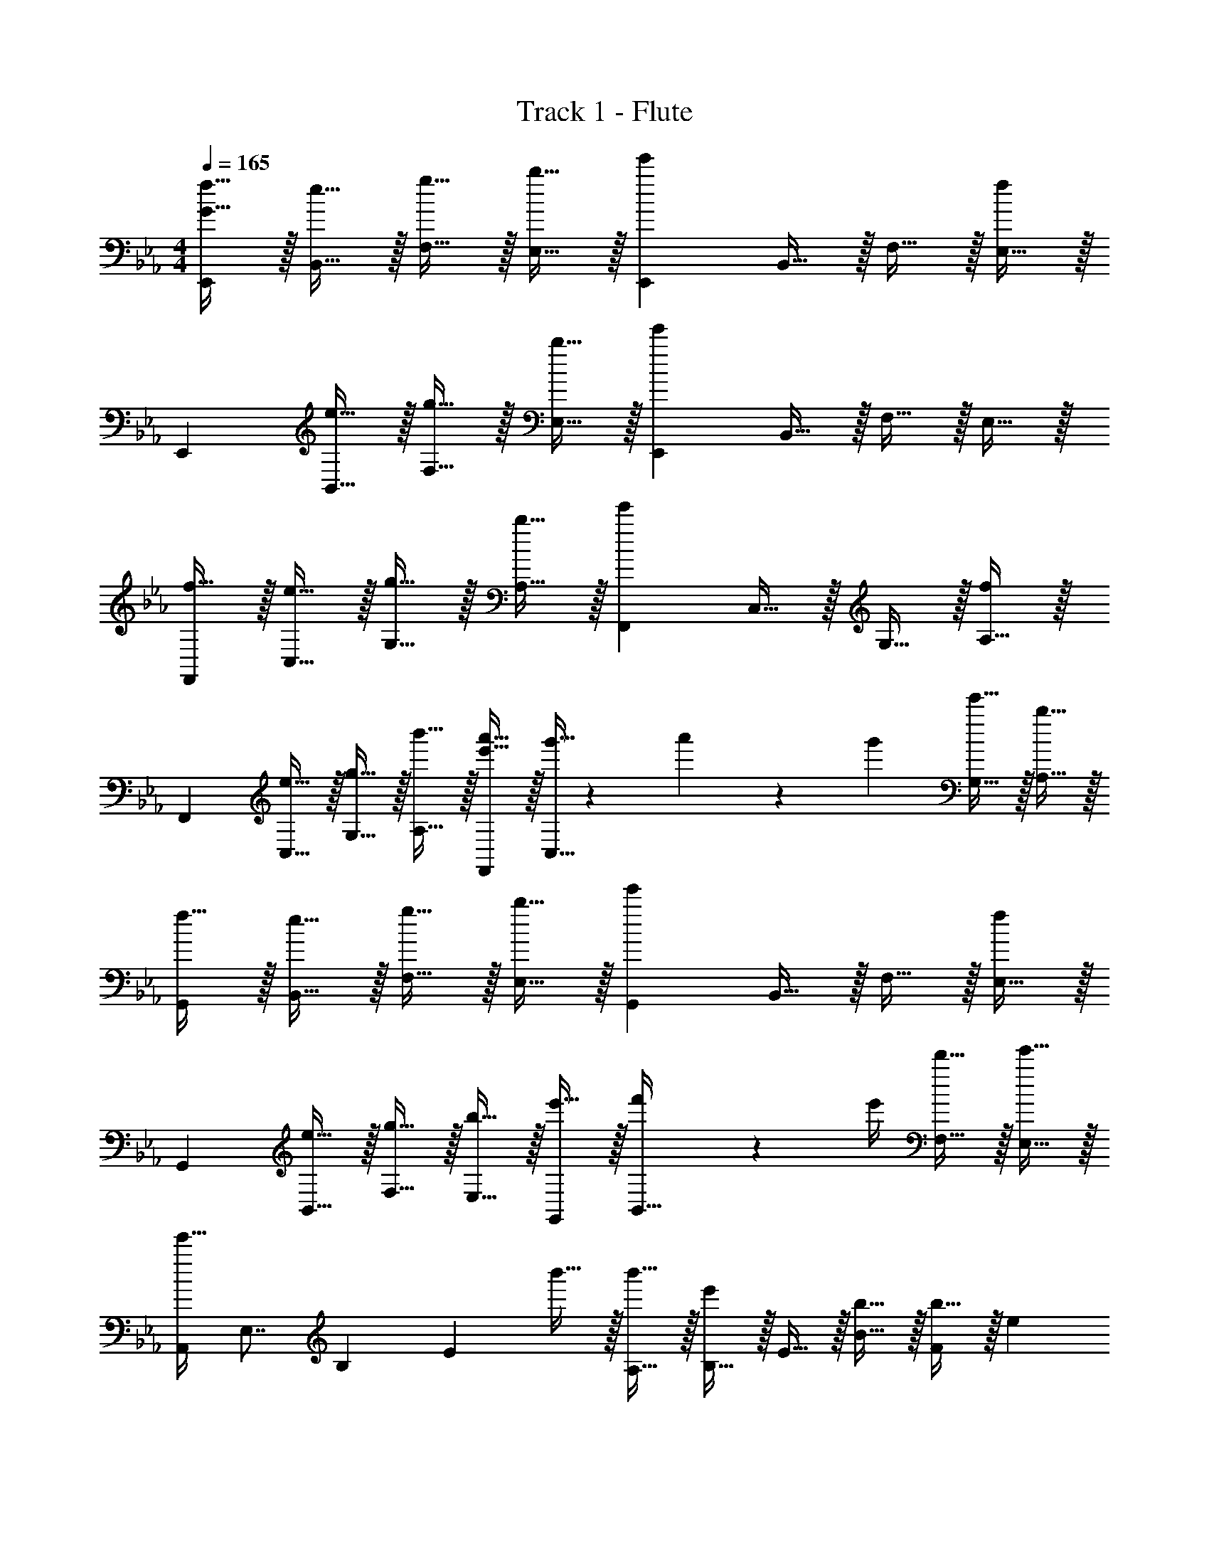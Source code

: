 X: 1
T: Track 1 - Flute
Z: ABC Generated by Starbound Composer v0.8.6
L: 1/4
M: 4/4
Q: 1/4=165
K: Eb
[G15/32f15/32E,,19/10] z/32 [e15/32B,,15/32] z/32 [g15/32F,15/32] z/32 [b15/32E,15/32] z/32 [z/e'19/20E,,19/10] B,,15/32 z/32 F,15/32 z/32 [E,15/32f19/20] z/32 
[z/E,,19/10] [e15/32B,,15/32] z/32 [g15/32F,15/32] z/32 [b15/32E,15/32] z/32 [z/e'19/20E,,19/10] B,,15/32 z/32 F,15/32 z/32 E,15/32 z/32 
[f15/32F,,19/10] z/32 [e15/32C,15/32] z/32 [g15/32G,15/32] z/32 [b15/32A,15/32] z/32 [z/e'19/20F,,19/10] C,15/32 z/32 G,15/32 z/32 [A,15/32f19/20] z/32 
[z/F,,19/10] [e15/32C,15/32] z/32 [g15/32G,15/32] z/32 [b'15/32A,15/32] z/32 [e'15/32a'15/32F,,19/10] z/32 [g'5/32C,15/32] z/96 a'13/84 z/84 g'/6 [e'15/32G,15/32] z/32 [b15/32A,15/32] z/32 
[f15/32G,,19/10] z/32 [e15/32B,,15/32] z/32 [g15/32F,15/32] z/32 [b15/32E,15/32] z/32 [z/e'19/20G,,19/10] B,,15/32 z/32 F,15/32 z/32 [E,15/32f19/20] z/32 
[z/G,,19/10] [e15/32B,,15/32] z/32 [g15/32F,15/32] z/32 [b15/32E,15/32] z/32 [e'15/32G,,19/10] z/32 [f'2/9B,,15/32] z/36 e'/4 [d'15/32F,15/32] z/32 [e'15/32E,15/32] z/32 
[z/8e'15/32A,,] [z11/72E,7/8] [z11/90B,13/18] [z/10E3/5] b'15/32 z/32 [b'15/32A,15/32] z/32 [B,15/32e'19/20] z/32 E15/32 z/32 [b15/32B15/32] z/32 [b15/32F19/20] z/32 [z/e19/20] 
[z/B,10/7F10/7A10/7] b15/32 z/32 b15/32 z/32 [e19/20B,,10/7A,10/7] z/20 B15/32 z/32 [B15/32B,,,19/20B,,19/20] z/32 E15/32 z/32 
E,,15/32 z/32 F,,15/32 z/32 [e15/32F15/32B15/32e15/32] z/32 [c15/32c15/32] z/32 [e19/20F19/20B19/20e19/20] z/20 [c15/32c15/32] z/32 [e19/20F19/20B19/20e19/20] z/20 
[e19/20F19/20B19/20e19/20] z/20 [c15/32c15/32] z/32 [e15/32e15/32] z/32 [f15/32f15/32] z/32 [g15/32g15/32] z/32 [b15/32b15/32] z33/32 
[e15/32F15/32B15/32e15/32] z/32 [c15/32c15/32] z/32 [e19/20F19/20B19/20e19/20] z/20 [c15/32c15/32] z/32 [e19/20F19/20B19/20e19/20] z/20 [e19/20F19/20B19/20e19/20] z/20 
[c15/32c15/32] z/32 [e15/32e15/32] z/32 [f15/32f15/32] z/32 [g15/32g15/32] z/32 [b15/32b15/32] z/32 [a19/20c19/20a19/20] z/20 [g19/20B19/20g19/20] z/20 
[e15/32G15/32e15/32] z/32 [c19/20c19/20] z/20 B15/32 z/32 B,15/32 z/32 D15/32 z/32 E15/32 z/32 B3/8 z5/8 
B15/32 z/32 c15/32 z/32 e15/32 z/32 [A19/10c19/10f19/10] z3/5 
f15/32 z/32 g15/32 z/32 b15/32 z/32 [e'15/32B,19/20] z/32 e'/12 f'7/96 z/96 e'13/84 z/84 d'/6 b15/32 z/32 [f15/32B,,,10/7] z/32 e15/32 z/32 
d15/32 z/32 [B15/32B,,19/20] z/32 b15/32 z/32 E,,15/32 z/32 B,,15/32 z/32 [e15/32F,15/32] z/32 [c15/32E,15/32] z/32 [E,,15/32e19/20] z/32 
B,,15/32 z/32 [c15/32F,15/32] z/32 [E,15/32e19/20] z/32 E,,15/32 z/32 [B,,15/32e19/20] z/32 F,15/32 z/32 [c15/32E,15/32] z/32 [e15/32E,,15/32] z/32 
[f15/32B,,15/32] z/32 [g15/32F,15/32] z/32 [b15/32E,15/32] z33/32 e15/32 z/32 c15/32 z/32 e19/20 z/20 
c15/32 z/32 e19/20 z/20 e19/20 z/20 c15/32 z/32 e15/32 z/32 f15/32 z/32 
g15/32 z/32 b15/32 z/32 [c19/20a19/20] z/20 [B19/20g19/20] z/20 [G15/32e15/32] z/32 c19/20 z/20 
[E10/7B10/7] z4/7 B15/32 z/32 c15/32 z/32 e19/20 z/20 
[z/e77/18] E,,15/32 z/32 B,,15/32 z/32 E,15/32 z/32 F,15/32 z/32 G,15/32 z/32 B,15/32 z/32 [E15/32B,,,19/20] z/32 
F15/32 z/32 f10/7 z/14 g10/7 z/14 b19/20 z/20 
d'10/7 z/14 e'10/7 z/14 b57/20 z3/20 
g15/32 z/32 g/12 f7/96 z/96 g13/84 z/84 f/6 e15/32 z/32 c'15/32 z/32 b19/8 z/8 
a15/32 z/32 g15/32 z/32 a19/20 z/20 g15/32 z/32 e15/32 z/32 c15/32 z/32 e15/32 z/32 
f15/32 z/32 g15/32 z/32 b15/32 z/32 a19/20 z/20 g19/20 z/20 e15/32 z/32 
c19/20 z/20 [zB19/8] B,15/32 z/32 C15/32 z/32 [zE10/7] 
B15/32 z/32 c15/32 z/32 e15/32 z/32 f10/7 z/14 [zg10/7] 
G,15/32 z/32 B,15/32 z/32 G15/32 z/32 _D10/7 z/14 [z=D10/7] 
e2/9 z/36 d/4 e15/32 z/32 f15/32 z/32 e19/10 z3/5 
d15/32 z/32 e15/32 z/32 f10/7 z/14 e19/20 z/20 d15/32 z/32 
e15/32 z/32 f15/32 z/32 g10/7 z/14 f19/20 z/20 g15/32 z/32 
b19/20 z/20 d'10/7 z/14 e'19/20 z/20 c'15/32 z/32 
d'19/20 z/20 b57/20 z3/20 
a15/32 z/32 g15/32 z/32 a19/20 z/20 g15/32 z/32 e15/32 z/32 c15/32 z/32 e15/32 z/32 
f15/32 z/32 g15/32 z/32 a15/32 z/32 b93/28 z5/28 
e''15/32 z/32 e''15/32 z/32 b'15/32 z/32 b'15/32 z/32 e'15/32 z/32 e'15/32 z/32 b15/32 z/32 b15/32 z/32 
e15/32 z33/32 e15/32 z/32 c15/32 z/32 e19/20 z/20 c15/32 z/32 
e19/20 z/20 e19/20 z/20 c15/32 z/32 e15/32 z/32 f15/32 z/32 g15/32 z/32 
b15/32 z33/32 e15/32 z/32 c15/32 z/32 e19/20 z/20 c15/32 z/32 
e19/20 z/20 e19/20 z/20 c15/32 z/32 e15/32 z/32 f15/32 z/32 g15/32 z/32 
b15/32 z/32 a19/20 z/20 g19/20 z/20 e15/32 z/32 c19/20 z/20 
[z/B19/8] B,15/32 z/32 B,15/32 z/32 C15/32 z/32 E15/32 z17/32 B15/32 z/32 c15/32 z/32 
e15/32 z/32 [A19/10B19/10d19/10f19/10] z3/5 f15/32 z/32 g15/32 z/32 
b15/32 z/32 e'15/32 z/32 e'/12 f'7/96 z/96 e'13/84 z/84 d'/6 b15/32 z/32 f15/32 z/32 e15/32 z/32 d15/32 z/32 B15/32 z/32 
b15/32 z33/32 e15/32 z/32 c15/32 z/32 e19/20 z/20 c15/32 z/32 
e19/20 z/20 e19/20 z/20 c15/32 z/32 e15/32 z/32 f15/32 z/32 g15/32 z/32 
b15/32 z33/32 e15/32 z/32 c15/32 z/32 e19/20 z/20 c15/32 z/32 
e19/20 z/20 e19/20 z/20 c15/32 z/32 e15/32 z/32 f15/32 z/32 g15/32 z/32 
b15/32 z/32 a19/20 z/20 g19/20 z/20 e15/32 z/32 c19/20 z/20 
B10/7 z4/7 B15/32 z/32 c15/32 z/32 e15/32 z/32 c15/32 z/32 
[z/e77/18] E,,15/32 z/32 B,,15/32 z/32 E,15/32 z/32 F,15/32 z/32 G,15/32 z/32 B,15/32 z/32 E15/32 z/32 
F15/32 z65/32 G15/32 z/32 B15/32 z/32 e19/20 z21/20 
e15/32 z/32 c15/32 z/32 g15/32 z/32 f5/32 z/96 g13/84 z/84 f/6 e15/32 z/32 c15/32 z/32 f15/32 z/32 e15/32 z/32 
e15/32 z/32 B15/32 z/32 B15/32 z/32 b15/32 z/32 b19/20 z21/20 
e15/32 z/32 c15/32 z/32 g15/32 z/32 f5/32 z/96 g13/84 z/84 f/6 e15/32 z/32 c15/32 z/32 f15/32 z/32 e15/32 z/32 
e15/32 z/32 B15/32 z/32 d'15/32 z/32 e'19/20 z/20 b15/32 z33/32 
e15/32 z/32 c15/32 z/32 g15/32 z/32 f5/32 z/96 g13/84 z/84 f/6 e15/32 z/32 c15/32 z/32 f15/32 z/32 e15/32 z/32 
e15/32 z/32 B15/32 z/32 B15/32 z/32 b15/32 z/32 b19/20 z/20 b15/32 z/32 a15/32 z/32 
a15/32 z/32 e15/32 z/32 e15/32 z/32 B15/32 z/32 B15/32 z/32 e15/32 z/32 e15/32 z/32 B15/32 z/32 
B15/32 z/32 A15/32 z/32 B5/28 A65/224 z/32 G15/32 z/32 E15/32 z/32 B,15/32 z33/32 
E15/32 z/32 C15/32 z/32 G15/32 z/32 F5/32 z/96 G13/84 z/84 F/6 E15/32 z/32 C15/32 z/32 F15/32 z/32 E15/32 z/32 
E15/32 z/32 B,15/32 z/32 B,15/32 z/32 B15/32 z/32 [B,19/20B19/20] z21/20 
E15/32 z/32 C15/32 z/32 G15/32 z/32 F5/32 z/96 G13/84 z/84 F/6 E15/32 z/32 C15/32 z/32 F15/32 z/32 E15/32 z/32 
E15/32 z/32 A19/20 z/20 G15/32 z/32 E19/20 z/20 E19/20 z/20 
E15/32 z/32 =B,15/32 z/32 G15/32 z/32 F5/32 z/96 G13/84 z/84 F/6 E15/32 z/32 B,15/32 z/32 F15/32 z/32 E15/32 z/32 
E15/32 z/32 _B,15/32 z/32 B,15/32 z/32 B15/32 z/32 B19/20 z/20 B15/32 z/32 A15/32 z/32 
A15/32 z/32 E15/32 z/32 E15/32 z/32 B,15/32 z/32 B,15/32 z/32 e15/32 z/32 e15/32 z/32 B15/32 z/32 
B15/32 z/32 A15/32 z/32 B5/28 A65/224 z/32 G15/32 z/32 E15/32 z/32 F15/32 z/32 [F15/32B15/32e15/32] z/32 F15/32 z/32 
G15/32 z/32 [F15/32B15/32e15/32] z/32 F15/32 z/32 G15/32 z/32 [F19/20B19/20e19/20] z/20 E,15/32 z/32 F,15/32 z/32 
G,15/32 z/32 B,15/32 z/32 [e15/32E19/20] z/32 f15/32 z/32 g15/32 z/32 b15/32 z/32 e'15/32 z/32 _d'2/9 z/36 e'/4 
d'15/32 z/32 b19/20 z/20 a15/32 z/32 g15/32 z/32 a2/9 z/36 g/4 e15/32 z/32 E15/32 z/32 
F15/32 z/32 G15/32 z/32 B15/32 z/32 e15/32 z/32 b19/20 z21/20 
e'15/32 z/32 c'15/32 z/32 e'19/20 z/20 c'15/32 z/32 e'19/20 z/20 e'19/20 z/20 
c'15/32 z/32 e'15/32 z/32 f'15/32 z/32 g'15/32 z/32 b'15/32 z33/32 e'15/32 z/32 
c'15/32 z/32 e'19/20 z/20 c'15/32 z/32 e'19/20 z/20 e'19/20 z/20 
c'15/32 z/32 e'15/32 z/32 f'15/32 z/32 g'15/32 z/32 b'15/32 z/32 [a'19/20c''19/20] z/20 [g'19/20b'19/20] z/20 
[f'15/32a'15/32] z/32 [e'19/20g'19/20] z/20 [f'15/32a'15/32] z/32 [b15/32f'19/10a'19/10] z/32 =d'15/32 z/32 e'15/32 z/32 b'15/32 z17/32 
g'15/32 z/32 a'15/32 z/32 b'15/32 z/32 [e15/32f'19/10] z/32 f15/32 z/32 a15/32 z/32 b15/32 z/32 e'15/32 z/32 
f'15/32 z/32 a'15/32 z/32 b'15/32 
